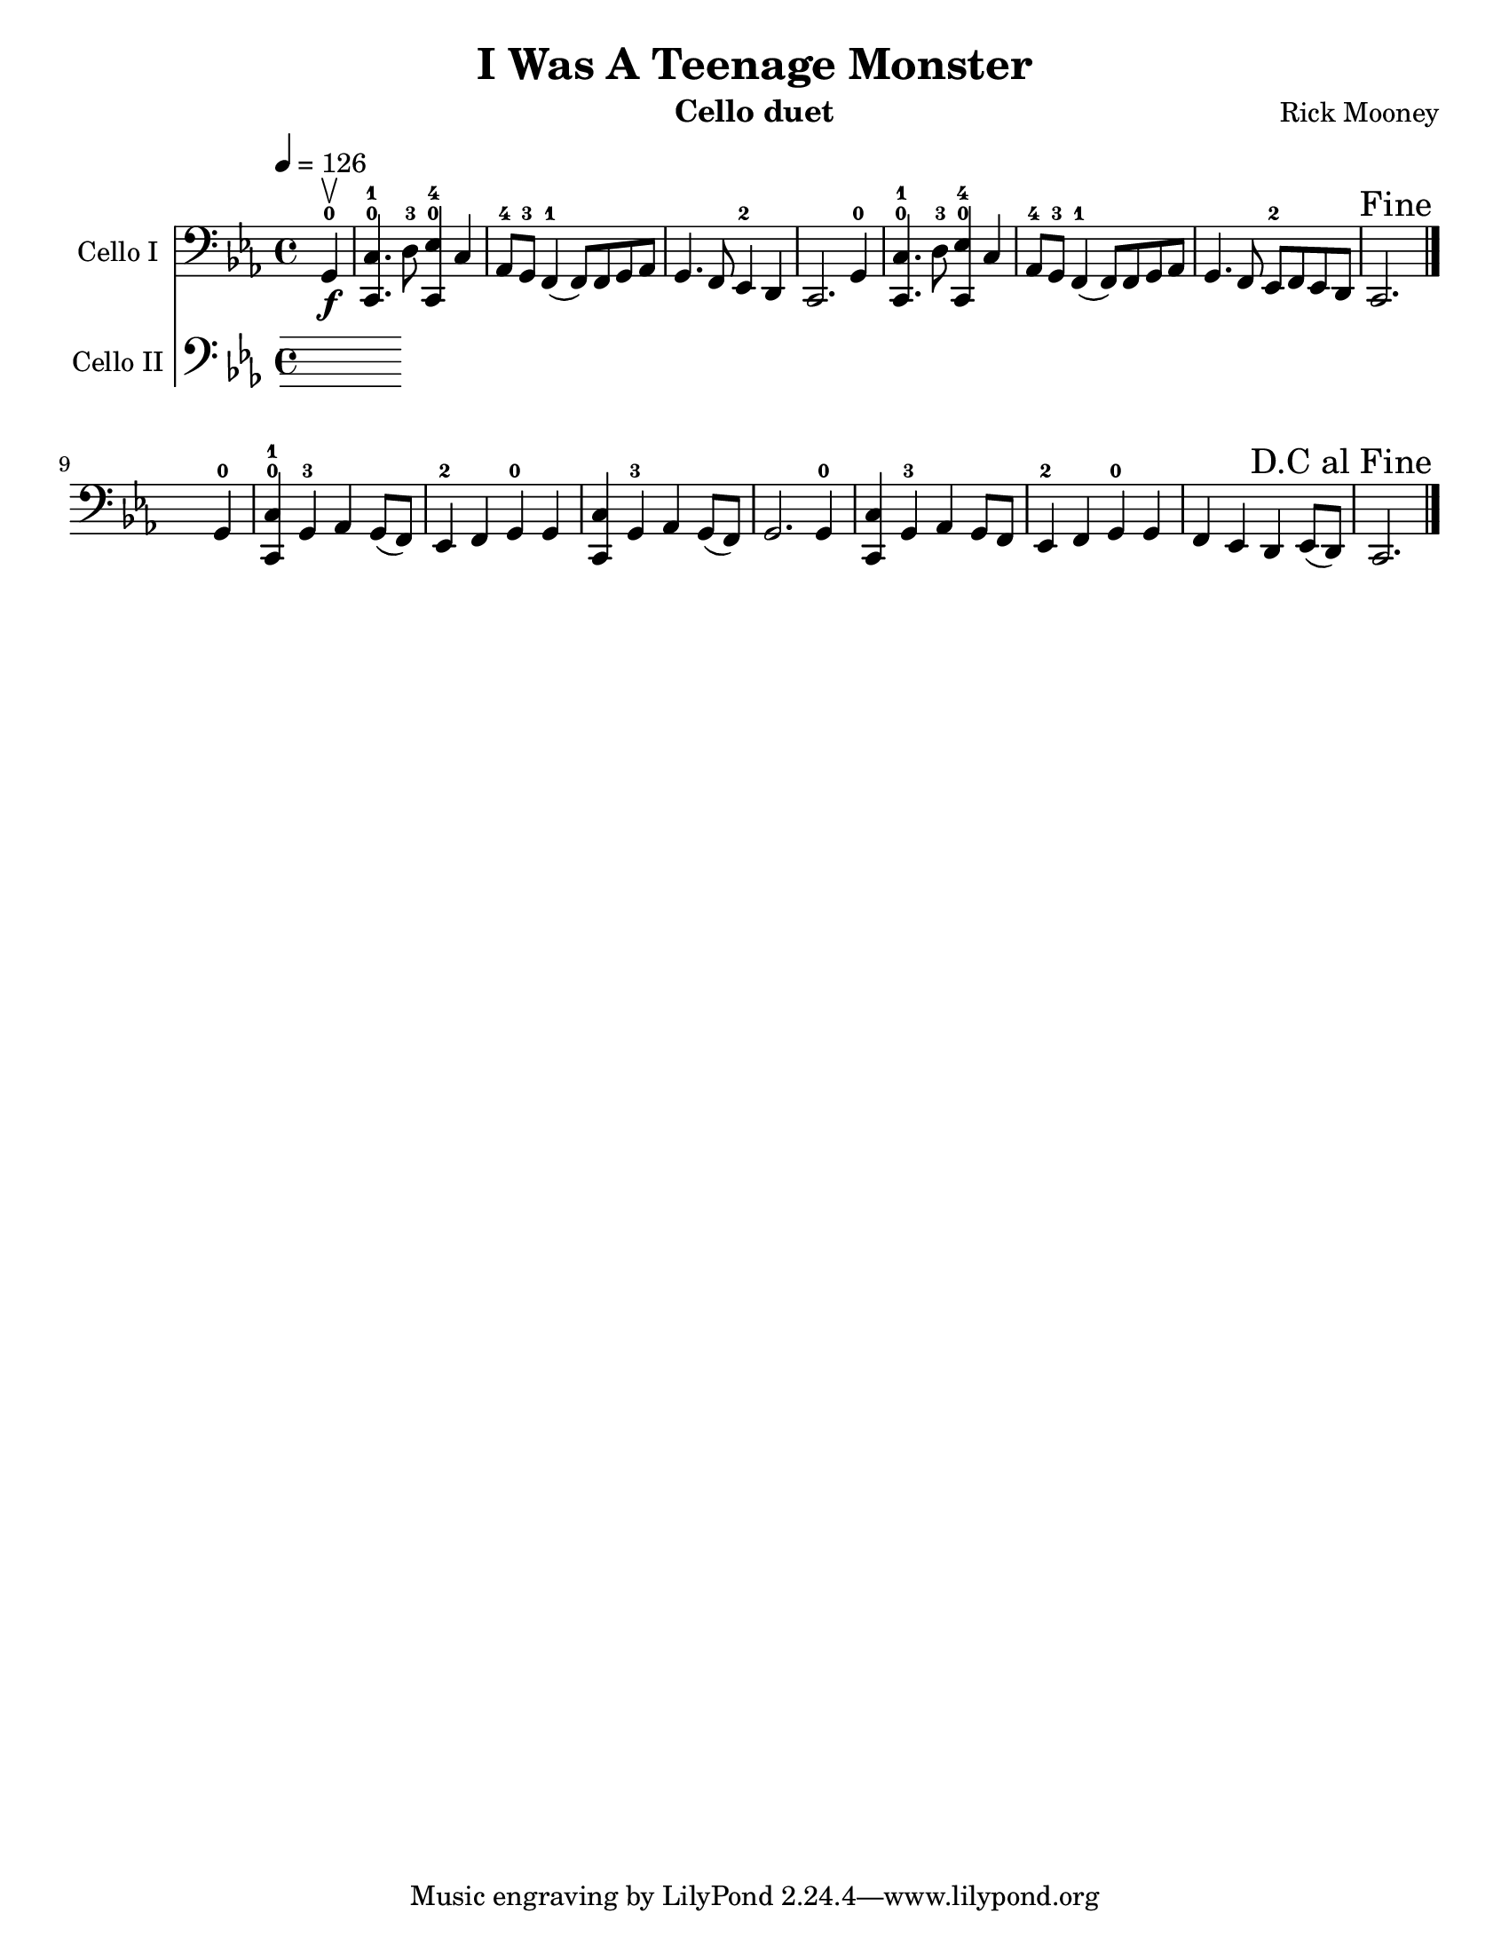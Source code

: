 \version "2.17.5"
\language "english"

\header {
  title = "I Was A Teenage Monster"
  instrument = "Cello duet"
  composer = "Rick Mooney"
}

\paper {
  #(set-paper-size "letter")
}

global = {
  \key ef \major
  \time 4/4
  \partial 4
  \tempo 4=126
}

celloI = \relative c {
  \global
 g4-0\upbow\f <c c,>4.-0-1 d8-3 <ef c,>4-0-4 c |
 af8-4 g-3 f4-1 (f8) f g af g4. f8 ef4-2 d c2. g'4-0 |
 <c c,>4.-0-1 d8-3 <ef c,>4-0-4 c
 af8-4 g-3 f4-1 (f8) f g af g4. f8 ef-2 f ef d c2. s4
 \once \override Score.RehearsalMark #'break-visibility = #end-of-line-visible
  \once \override Score.RehearsalMark #'self-alignment-X = #RIGHT
  \mark "Fine" \bar "|." \break
 s2. g'4-0 <c c,>4-0-1 g4-3 af g8 (f) ef4-2 f g-0 g |
 <c c,>4 g-3 af g8 (f) g2. g4-0 |
 <c c,>4 g-3 af g8 f ef4-2 f g-0 g |
 f4 ef d ef8 (d) c2. 
 \once \override Score.RehearsalMark #'break-visibility = #end-of-line-visible
  \once \override Score.RehearsalMark #'self-alignment-X = #RIGHT
  \mark "D.C al Fine" \bar "|."
  
}

celloII = \relative c {
  \global
  % Music follows here.
  
}

celloIPart = \new Staff \with {
  instrumentName = "Cello I"
  midiInstrument = "cello"
} { \clef bass \celloI }

celloIIPart = \new Staff \with {
  instrumentName = "Cello II"
  midiInstrument = "cello"
} { \clef bass \celloII }

\score {
  <<
    \celloIPart
    \celloIIPart
  >>
  \layout { }
  \midi { }
}
